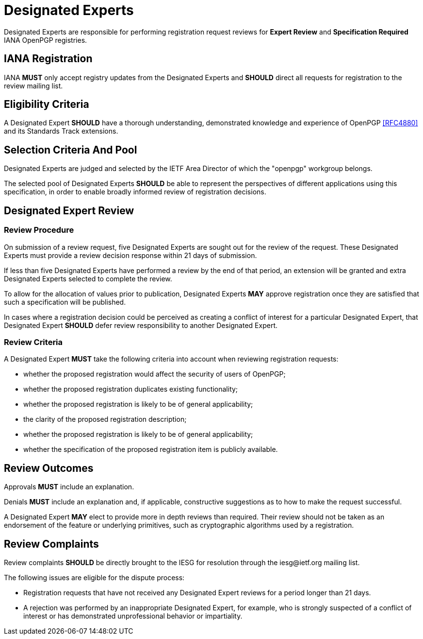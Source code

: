 
[#expert-pool]
= Designated Experts

Designated Experts are responsible for performing registration request
reviews for **Expert Review** and **Specification Required** IANA
OpenPGP registries.


== IANA Registration

IANA **MUST** only accept registry updates from the Designated Experts
and **SHOULD** direct all requests for registration to the review
mailing list.


== Eligibility Criteria

A Designated Expert **SHOULD** have a thorough understanding,
demonstrated knowledge and experience of OpenPGP <<RFC4880>> and its
Standards Track extensions.


== Selection Criteria And Pool

Designated Experts are judged and selected by the IETF Area
Director of which the "openpgp" workgroup belongs.

The selected pool of Designated Experts **SHOULD** be able to
represent the perspectives of different applications using this
specification, in order to enable broadly informed review of
registration decisions. 

[#expert-review]
== Designated Expert Review

=== Review Procedure

On submission of a review request, five Designated Experts
are sought out for the review of the request. These Designated Experts
must provide a review decision response within 21 days of submission.

If less than five Designated Experts have performed a review by the
end of that period, an extension will be granted and extra Designated
Experts selected to complete the review.

To allow for the allocation of values prior to publication, Designated
Experts **MAY** approve registration once they are satisfied that such a
specification will be published.

In cases where a registration decision could be perceived as creating
a conflict of interest for a particular Designated Expert, that
Designated Expert **SHOULD** defer review responsibility to
another Designated Expert.


=== Review Criteria

A Designated Expert **MUST** take the following criteria into 
account when reviewing registration requests:

* whether the proposed registration would affect the security of
 users of OpenPGP;

* whether the proposed registration duplicates existing functionality;

* whether the proposed registration is likely to be of general
applicability;

* the clarity of the proposed registration description;

* whether the proposed registration is likely to be of general
applicability;

* whether the specification of the proposed registration item is
publicly available.


== Review Outcomes

Approvals **MUST** include an explanation.

Denials **MUST** include an explanation and, if applicable,
constructive suggestions as to how to make the request successful.

A Designated Expert **MAY** elect to provide more in depth reviews
than required.  Their review should not be taken as an endorsement of
the feature or underlying primitives, such as cryptographic algorithms
used by a registration.

== Review Complaints

:iesg-mailing-list: \iesg@ietf.org

Review complaints **SHOULD** be directly brought to the IESG for
resolution through the {iesg-mailing-list} mailing list.

The following issues are eligible for the dispute process:

* Registration requests that have not received any Designated Expert
reviews for a period longer than 21 days.

* A rejection was performed by an inappropriate Designated Expert, for
example, who is strongly suspected of a conflict of interest or has
demonstrated unprofessional behavior or impartiality.



